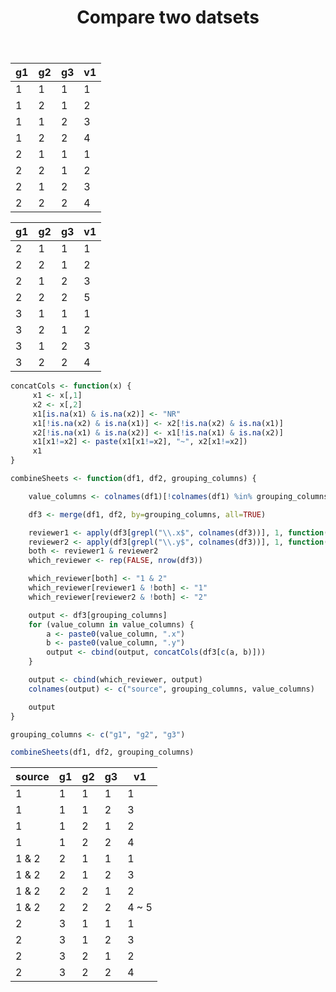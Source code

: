 #+HTML_HEAD: <link rel="stylesheet" type="text/css" href="../theme.css">

#+NAME: add-bars
#+BEGIN_SRC emacs-lisp :exports none :results output
  (load-file "../bars.el")
#+END_SRC
#+CALL: add-bars()

#+TITLE: Compare two datsets

#+NAME: dataset1
| g1 | g2 | g3 | v1 |
|----+----+----+----|
|  1 |  1 |  1 |  1 |
|  1 |  2 |  1 |  2 |
|  1 |  1 |  2 |  3 |
|  1 |  2 |  2 |  4 |
|  2 |  1 |  1 |  1 |
|  2 |  2 |  1 |  2 |
|  2 |  1 |  2 |  3 |
|  2 |  2 |  2 |  4 |

#+NAME: dataset2
| g1 | g2 | g3 | v1 |
|----+----+----+----|
|  2 |  1 |  1 |  1 |
|  2 |  2 |  1 |  2 |
|  2 |  1 |  2 |  3 |
|  2 |  2 |  2 |  5 |
|  3 |  1 |  1 |  1 |
|  3 |  2 |  1 |  2 |
|  3 |  1 |  2 |  3 |
|  3 |  2 |  2 |  4 |

#+BEGIN_SRC R :var df1=dataset1 df2=dataset2 :colnames yes :exports both
  concatCols <- function(x) {
       x1 <- x[,1]
       x2 <- x[,2]
       x1[is.na(x1) & is.na(x2)] <- "NR"
       x1[!is.na(x2) & is.na(x1)] <- x2[!is.na(x2) & is.na(x1)]
       x2[!is.na(x1) & is.na(x2)] <- x1[!is.na(x1) & is.na(x2)]
       x1[x1!=x2] <- paste(x1[x1!=x2], "~", x2[x1!=x2])
       x1
  }

  combineSheets <- function(df1, df2, grouping_columns) {

      value_columns <- colnames(df1)[!colnames(df1) %in% grouping_columns]

      df3 <- merge(df1, df2, by=grouping_columns, all=TRUE)

      reviewer1 <- apply(df3[grepl("\\.x$", colnames(df3))], 1, function(x) !all(is.na(x)))
      reviewer2 <- apply(df3[grepl("\\.y$", colnames(df3))], 1, function(x) !all(is.na(x)))
      both <- reviewer1 & reviewer2
      which_reviewer <- rep(FALSE, nrow(df3))

      which_reviewer[both] <- "1 & 2"
      which_reviewer[reviewer1 & !both] <- "1"
      which_reviewer[reviewer2 & !both] <- "2"

      output <- df3[grouping_columns]
      for (value_column in value_columns) {
          a <- paste0(value_column, ".x")
          b <- paste0(value_column, ".y")
          output <- cbind(output, concatCols(df3[c(a, b)]))
      }

      output <- cbind(which_reviewer, output)
      colnames(output) <- c("source", grouping_columns, value_columns)

      output
  }

  grouping_columns <- c("g1", "g2", "g3")

  combineSheets(df1, df2, grouping_columns)
#+END_SRC

#+RESULTS:
| source | g1 | g2 | g3 |    v1 |
|--------+----+----+----+-------|
|      1 |  1 |  1 |  1 |     1 |
|      1 |  1 |  1 |  2 |     3 |
|      1 |  1 |  2 |  1 |     2 |
|      1 |  1 |  2 |  2 |     4 |
|  1 & 2 |  2 |  1 |  1 |     1 |
|  1 & 2 |  2 |  1 |  2 |     3 |
|  1 & 2 |  2 |  2 |  1 |     2 |
|  1 & 2 |  2 |  2 |  2 | 4 ~ 5 |
|      2 |  3 |  1 |  1 |     1 |
|      2 |  3 |  1 |  2 |     3 |
|      2 |  3 |  2 |  1 |     2 |
|      2 |  3 |  2 |  2 |     4 |
